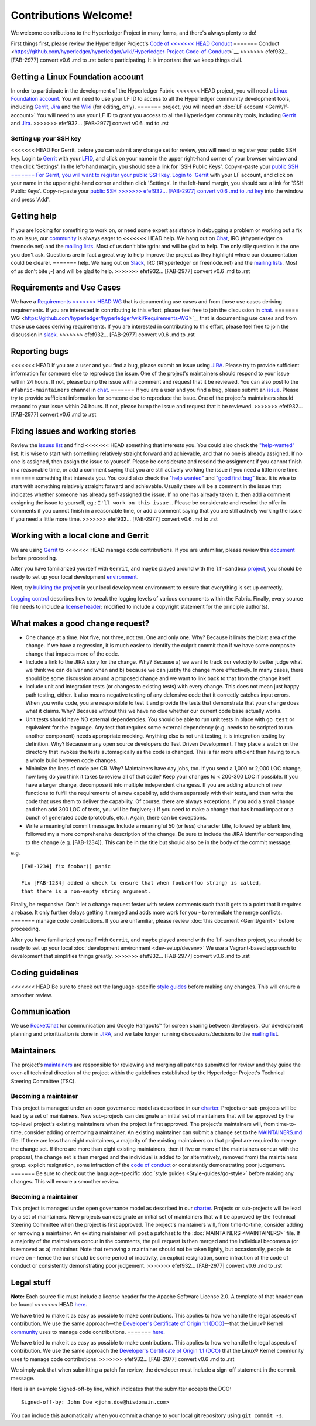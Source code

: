 Contributions Welcome!
======================

We welcome contributions to the Hyperledger Project in many forms, and
there's always plenty to do!

First things first, please review the Hyperledger Project's `Code of
<<<<<<< HEAD
Conduct <https://wiki.hyperledger.org/community/hyperledger-project-code-of-conduct>`__
=======
Conduct <https://github.com/hyperledger/hyperledger/wiki/Hyperledger-Project-Code-of-Conduct>`__
>>>>>>> efef932... [FAB-2977] convert v0.6 .md to .rst
before participating. It is important that we keep things civil.

Getting a Linux Foundation account
----------------------------------

In order to participate in the development of the Hyperledger Fabric
<<<<<<< HEAD
project, you will need a `Linux Foundation
account <Gerrit/lf-account.md>`__. You will need to use your LF ID to
access to all the Hyperledger community development tools, including
`Gerrit <https://gerrit.hyperledger.org>`__,
`Jira <https://jira.hyperledger.org>`__ and the
`Wiki <https://wiki.hyperledger.org/start>`__ (for editing, only).
=======
project, you will need an :doc:`LF account <Gerrit/lf-account>` You
will need to use your LF ID to grant you access to all the Hyperledger
community tools, including `Gerrit <https://gerrit.hyperledger.org>`__
and `Jira <https://jira.hyperledger.org>`__.
>>>>>>> efef932... [FAB-2977] convert v0.6 .md to .rst

Setting up your SSH key
~~~~~~~~~~~~~~~~~~~~~~~

<<<<<<< HEAD
For Gerrit, before you can submit any change set for review, you will
need to register your public SSH key. Login to
`Gerrit <https://gerrit.hyperledger.org>`__ with your
`LFID <Gerrit/lf-account.md>`__, and click on your name in the upper
right-hand corner of your browser window and then click 'Settings'. In
the left-hand margin, you should see a link for 'SSH Public Keys'.
Copy-n-paste your `public SSH
=======
For Gerrit, you will want to register your public SSH key. Login to
`Gerrit <https://gerrit.hyperledger.org>`__ with your LF account, and
click on your name in the upper right-hand corner and then click
'Settings'. In the left-hand margin, you should see a link for 'SSH
Public Keys'. Copy-n-paste your `public SSH
>>>>>>> efef932... [FAB-2977] convert v0.6 .md to .rst
key <https://help.github.com/articles/generating-an-ssh-key/>`__ into
the window and press 'Add'.

Getting help
------------

If you are looking for something to work on, or need some expert
assistance in debugging a problem or working out a fix to an issue, our
`community <https://www.hyperledger.org/community>`__ is always eager to
<<<<<<< HEAD
help. We hang out on
`Chat <https://chat.hyperledger.org/channel/fabric/>`__, IRC
(#hyperledger on freenode.net) and the `mailing
lists <http://lists.hyperledger.org/>`__. Most of us don't bite :grin:
and will be glad to help. The only silly question is the one you don't
ask. Questions are in fact a great way to help improve the project as
they highlight where our documentation could be clearer.
=======
help. We hang out on `Slack <https://hyperledgerproject.slack.com/>`__,
IRC (#hyperledger on freenode.net) and the `mailing
lists <http://lists.hyperledger.org/>`__. Most of us don't bite ;-) and
will be glad to help.
>>>>>>> efef932... [FAB-2977] convert v0.6 .md to .rst

Requirements and Use Cases
--------------------------

We have a `Requirements
<<<<<<< HEAD
WG <https://wiki.hyperledger.org/groups/requirements/requirements-wg>`__
that is documenting use cases and from those use cases deriving
requirements. If you are interested in contributing to this effort,
please feel free to join the discussion in
`chat <https://chat.hyperledger.org/channel/requirements/>`__.
=======
WG <https://github.com/hyperledger/hyperledger/wiki/Requirements-WG>`__
that is documenting use cases and from those use cases deriving
requirements. If you are interested in contributing to this effort,
please feel free to join the discussion in
`slack <https://hyperledgerproject.slack.com/messages/requirements/>`__.
>>>>>>> efef932... [FAB-2977] convert v0.6 .md to .rst

Reporting bugs
--------------

<<<<<<< HEAD
If you are a user and you find a bug, please submit an issue using
`JIRA <https://jira.hyperledger.org>`__. Please try to provide
sufficient information for someone else to reproduce the issue. One of
the project's maintainers should respond to your issue within 24 hours.
If not, please bump the issue with a comment and request that it be
reviewed. You can also post to the ``#fabric-maintainers`` channel in
`chat <https://chat.hyperledger.org/channel/fabric-maintainers>`__.
=======
If you are a user and you find a bug, please submit an
`issue <https://github.com/hyperledger/fabric/issues>`__. Please try to
provide sufficient information for someone else to reproduce the issue.
One of the project's maintainers should respond to your issue within 24
hours. If not, please bump the issue and request that it be reviewed.
>>>>>>> efef932... [FAB-2977] convert v0.6 .md to .rst

Fixing issues and working stories
---------------------------------

Review the `issues
list <https://github.com/hyperledger/fabric/issues>`__ and find
<<<<<<< HEAD
something that interests you. You could also check the
`"help-wanted" <https://jira.hyperledger.org/issues/?jql=project%20%3D%20Fabric%20AND%20labels%20%3D%20help-wanted>`__
list. It is wise to start with something relatively straight forward and
achievable, and that no one is already assigned. If no one is assigned,
then assign the issue to yourself. Please be considerate and rescind the
assignment if you cannot finish in a reasonable time, or add a comment
saying that you are still actively working the issue if you need a
little more time.
=======
something that interests you. You could also check the `"help
wanted" <https://github.com/hyperledger/fabric/issues?q=is%3Aissue+is%3Aopen+label%3A%22help+wanted%22>`__
and `"good first
bug" <https://github.com/hyperledger/fabric/issues?q=is%3Aissue+is%3Aopen+label%3Agood-first-bug>`__
lists. It is wise to start with something relatively straight forward
and achievable. Usually there will be a comment in the issue that
indicates whether someone has already self-assigned the issue. If no one
has already taken it, then add a comment assigning the issue to
yourself, eg.: ``I'll work on this issue.``. Please be considerate and
rescind the offer in comments if you cannot finish in a reasonable time,
or add a comment saying that you are still actively working the issue if
you need a little more time.
>>>>>>> efef932... [FAB-2977] convert v0.6 .md to .rst

Working with a local clone and Gerrit
-------------------------------------

We are using
`Gerrit <https://gerrit.hyperledger.org/r/#/admin/projects/fabric>`__ to
<<<<<<< HEAD
manage code contributions. If you are unfamiliar, please review this
`document <Gerrit/gerrit.md>`__ before proceeding.

After you have familiarized yourself with ``Gerrit``, and maybe played
around with the ``lf-sandbox``
`project <https://gerrit.hyperledger.org/r/#/admin/projects/lf-sandbox,branches>`__,
you should be ready to set up your local development
`environment <dev-setup/devenv.md>`__.

Next, try `building the project <dev-setup/build.md>`__ in your local
development environment to ensure that everything is set up correctly.

`Logging control <Setup/logging-control.md>`__ describes how to tweak
the logging levels of various components within the Fabric. Finally,
every source file needs to include a `license
header <dev-setup/headers.txt>`__: modified to include a copyright
statement for the principle author(s).

What makes a good change request?
---------------------------------

-  One change at a time. Not five, not three, not ten. One and only one.
   Why? Because it limits the blast area of the change. If we have a
   regression, it is much easier to identify the culprit commit than if
   we have some composite change that impacts more of the code.

-  Include a link to the JIRA story for the change. Why? Because a) we
   want to track our velocity to better judge what we think we can
   deliver and when and b) because we can justify the change more
   effectively. In many cases, there should be some discussion around a
   proposed change and we want to link back to that from the change
   itself.

-  Include unit and integration tests (or changes to existing tests)
   with every change. This does not mean just happy path testing,
   either. It also means negative testing of any defensive code that it
   correctly catches input errors. When you write code, you are
   responsible to test it and provide the tests that demonstrate that
   your change does what it claims. Why? Because without this we have no
   clue whether our current code base actually works.

-  Unit tests should have NO external dependencies. You should be able
   to run unit tests in place with ``go test`` or equivalent for the
   language. Any test that requires some external dependency (e.g. needs
   to be scripted to run another component) needs appropriate mocking.
   Anything else is not unit testing, it is integration testing by
   definition. Why? Because many open source developers do Test Driven
   Development. They place a watch on the directory that invokes the
   tests automagically as the code is changed. This is far more
   efficient than having to run a whole build between code changes.

-  Minimize the lines of code per CR. Why? Maintainers have day jobs,
   too. If you send a 1,000 or 2,000 LOC change, how long do you think
   it takes to review all of that code? Keep your changes to < 200-300
   LOC if possible. If you have a larger change, decompose it into
   multiple independent changess. If you are adding a bunch of new
   functions to fulfill the requirements of a new capability, add them
   separately with their tests, and then write the code that uses them
   to deliver the capability. Of course, there are always exceptions. If
   you add a small change and then add 300 LOC of tests, you will be
   forgiven;-) If you need to make a change that has broad impact or a
   bunch of generated code (protobufs, etc.). Again, there can be
   exceptions.

-  Write a meaningful commit message. Include a meaningful 50 (or less)
   character title, followed by a blank line, followed my a more
   comprehensive description of the change. Be sure to include the JIRA
   identifier corresponding to the change (e.g. [FAB-1234]). This can be
   in the title but should also be in the body of the commit message.

e.g.

::

    [FAB-1234] fix foobar() panic

    Fix [FAB-1234] added a check to ensure that when foobar(foo string) is called,
    that there is a non-empty string argument.

Finally, be responsive. Don't let a change request fester with review
comments such that it gets to a point that it requires a rebase. It only
further delays getting it merged and adds more work for you - to
remediate the merge conflicts.
=======
manage code contributions. If you are unfamiliar, please review :doc:`this
document <Gerrit/gerrit>` before proceeding.

After you have familiarized yourself with ``Gerrit``, and maybe played
around with the ``lf-sandbox`` project, you should be ready to set up
your local :doc:`development environment <dev-setup/devenv>` We use a
Vagrant-based approach to development that simplifies things greatly.
>>>>>>> efef932... [FAB-2977] convert v0.6 .md to .rst

Coding guidelines
-----------------

<<<<<<< HEAD
Be sure to check out the language-specific `style
guides <Style-guides/go-style.md>`__ before making any changes. This
will ensure a smoother review.

Communication 
--------------

We use `RocketChat <https://chat.hyperledger.org/>`__ for communication
and Google Hangouts™ for screen sharing between developers. Our
development planning and prioritization is done in
`JIRA <https://jira.hyperledger.org>`__, and we take longer running
discussions/decisions to the `mailing
list <http://lists.hyperledger.org/mailman/listinfo/hyperledger-fabric>`__.

Maintainers
-----------

The project's `maintainers <MAINTAINERS.md>`__ are responsible for
reviewing and merging all patches submitted for review and they guide
the over-all technical direction of the project within the guidelines
established by the Hyperledger Project's Technical Steering Committee
(TSC).

Becoming a maintainer
~~~~~~~~~~~~~~~~~~~~~

This project is managed under an open governance model as described in
our `charter <https://www.hyperledger.org/about/charter>`__. Projects or
sub-projects will be lead by a set of maintainers. New sub-projects can
designate an initial set of maintainers that will be approved by the
top-level project's existing maintainers when the project is first
approved. The project's maintainers will, from time-to-time, consider
adding or removing a maintainer. An existing maintainer can submit a
change set to the `MAINTAINERS.md <MAINTAINERS.md>`__ file. If there are
less than eight maintainers, a majority of the existing maintainers on
that project are required to merge the change set. If there are more
than eight existing maintainers, then if five or more of the maintainers
concur with the proposal, the change set is then merged and the
individual is added to (or alternatively, removed from) the maintainers
group. explicit resignation, some infraction of the `code of
conduct <https://wiki.hyperledger.org/community/hyperledger-project-code-of-conduct>`__
or consistently demonstrating poor judgement.
=======
Be sure to check out the language-specific :doc:`style
guides <Style-guides/go-style>` before making any changes. This
will ensure a smoother review.

Becoming a maintainer
~~~~~~~~~~~~~~~~~~~~~

This project is managed under open governance model as described in our
`charter <https://www.hyperledger.org/about/charter>`__. Projects or
sub-projects will be lead by a set of maintainers. New projects can
designate an initial set of maintainers that will be approved by the
Technical Steering Committee when the project is first approved. The
project's maintainers will, from time-to-time, consider adding or
removing a maintainer. An existing maintainer will post a patchset to
the :doc:`MAINTAINERS <MAINTAINERS>` file. If a majority of the
maintainers concur in the comments, the pull request is then merged and
the individual becomes a (or is removed as a) maintainer. Note that
removing a maintainer should not be taken lightly, but occasionally,
people do move on - hence the bar should be some period of inactivity,
an explicit resignation, some infraction of the code of conduct or
consistently demonstrating poor judgement.
>>>>>>> efef932... [FAB-2977] convert v0.6 .md to .rst

Legal stuff
-----------

**Note:** Each source file must include a license header for the Apache
Software License 2.0. A template of that header can be found
<<<<<<< HEAD
`here <https://github.com/hyperledger/fabric/blob/master/docs/dev-setup/headers.txt>`__.

We have tried to make it as easy as possible to make contributions. This
applies to how we handle the legal aspects of contribution. We use the
same approach—the `Developer's Certificate of Origin 1.1
(DCO) <docs/biz/DCO1.1.txt>`__—that the Linux® Kernel
`community <http://elinux.org/Developer_Certificate_Of_Origin>`__ uses
to manage code contributions.
=======
`here <https://github.com/hyperledger/fabric/blob/v0.6/docs/dev-setup/headers.txt>`__.

We have tried to make it as easy as possible to make contributions. This
applies to how we handle the legal aspects of contribution. We use the
same approach the `Developer's Certificate of Origin 1.1
(DCO) <http://elinux.org/Developer_Certificate_Of_Origin>`__ 
that the Linux® Kernel community uses to manage code contributions.
>>>>>>> efef932... [FAB-2977] convert v0.6 .md to .rst

We simply ask that when submitting a patch for review, the developer
must include a sign-off statement in the commit message.

Here is an example Signed-off-by line, which indicates that the
submitter accepts the DCO:

::

    Signed-off-by: John Doe <john.doe@hisdomain.com>

You can include this automatically when you commit a change to your
local git repository using ``git commit -s``.
